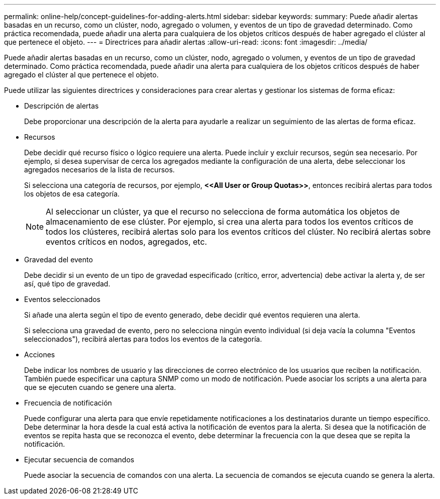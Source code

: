 ---
permalink: online-help/concept-guidelines-for-adding-alerts.html 
sidebar: sidebar 
keywords:  
summary: Puede añadir alertas basadas en un recurso, como un clúster, nodo, agregado o volumen, y eventos de un tipo de gravedad determinado. Como práctica recomendada, puede añadir una alerta para cualquiera de los objetos críticos después de haber agregado el clúster al que pertenece el objeto. 
---
= Directrices para añadir alertas
:allow-uri-read: 
:icons: font
:imagesdir: ../media/


[role="lead"]
Puede añadir alertas basadas en un recurso, como un clúster, nodo, agregado o volumen, y eventos de un tipo de gravedad determinado. Como práctica recomendada, puede añadir una alerta para cualquiera de los objetos críticos después de haber agregado el clúster al que pertenece el objeto.

Puede utilizar las siguientes directrices y consideraciones para crear alertas y gestionar los sistemas de forma eficaz:

* Descripción de alertas
+
Debe proporcionar una descripción de la alerta para ayudarle a realizar un seguimiento de las alertas de forma eficaz.

* Recursos
+
Debe decidir qué recurso físico o lógico requiere una alerta. Puede incluir y excluir recursos, según sea necesario. Por ejemplo, si desea supervisar de cerca los agregados mediante la configuración de una alerta, debe seleccionar los agregados necesarios de la lista de recursos.

+
Si selecciona una categoría de recursos, por ejemplo, *+<<All User or Group Quotas>>+*, entonces recibirá alertas para todos los objetos de esa categoría.

+
[NOTE]
====
Al seleccionar un clúster, ya que el recurso no selecciona de forma automática los objetos de almacenamiento de ese clúster. Por ejemplo, si crea una alerta para todos los eventos críticos de todos los clústeres, recibirá alertas solo para los eventos críticos del clúster. No recibirá alertas sobre eventos críticos en nodos, agregados, etc.

====
* Gravedad del evento
+
Debe decidir si un evento de un tipo de gravedad especificado (crítico, error, advertencia) debe activar la alerta y, de ser así, qué tipo de gravedad.

* Eventos seleccionados
+
Si añade una alerta según el tipo de evento generado, debe decidir qué eventos requieren una alerta.

+
Si selecciona una gravedad de evento, pero no selecciona ningún evento individual (si deja vacía la columna "Eventos seleccionados"), recibirá alertas para todos los eventos de la categoría.

* Acciones
+
Debe indicar los nombres de usuario y las direcciones de correo electrónico de los usuarios que reciben la notificación. También puede especificar una captura SNMP como un modo de notificación. Puede asociar los scripts a una alerta para que se ejecuten cuando se genere una alerta.

* Frecuencia de notificación
+
Puede configurar una alerta para que envíe repetidamente notificaciones a los destinatarios durante un tiempo específico. Debe determinar la hora desde la cual está activa la notificación de eventos para la alerta. Si desea que la notificación de eventos se repita hasta que se reconozca el evento, debe determinar la frecuencia con la que desea que se repita la notificación.

* Ejecutar secuencia de comandos
+
Puede asociar la secuencia de comandos con una alerta. La secuencia de comandos se ejecuta cuando se genera la alerta.



